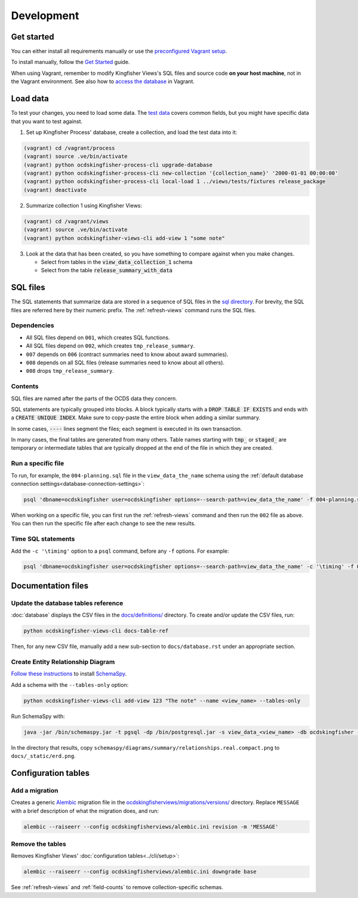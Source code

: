 Development
===========

.. _devenv:

Get started
-----------

You can either install all requirements manually or use the `preconfigured Vagrant setup <https://kingfisher-vagrant.readthedocs.io/en/latest/>`__.

To install manually, follow the `Get Started <https://kingfisher-views.readthedocs.io/en/latest/get-started.html>`__ guide.

When using Vagrant, remember to modify Kingfisher Views's SQL files and source code **on your host machine**, not in the Vagrant environment. See also how to `access the database <https://kingfisher-vagrant.readthedocs.io/en/latest/#working-with-the-database>`__ in Vagrant.

.. _loadingdata:

Load data
---------

To test your changes, you need to load some data. The `test data <https://github.com/open-contracting/kingfisher-views/tree/master/tests/fixtures>`__ covers common fields, but you might have specific data that you want to test against.

1. Set up Kingfisher Process' database, create a collection, and load the test data into it:

.. code-block:: bash

    (vagrant) cd /vagrant/process
    (vagrant) source .ve/bin/activate
    (vagrant) python ocdskingfisher-process-cli upgrade-database
    (vagrant) python ocdskingfisher-process-cli new-collection '{collection_name}' '2000-01-01 00:00:00'
    (vagrant) python ocdskingfisher-process-cli local-load 1 ../views/tests/fixtures release_package
    (vagrant) deactivate

2. Summarize collection 1 using Kingfisher Views:

.. code-block:: bash

    (vagrant) cd /vagrant/views
    (vagrant) source .ve/bin/activate
    (vagrant) python ocdskingfisher-views-cli add-view 1 "some note"

3. Look at the data that has been created, so you have something to compare against when you make changes.

   - Select from tables in the :code:`view_data_collection_1` schema
   - Select from the table :code:`release_summary_with_data`

SQL files
---------

The SQL statements that summarize data are stored in a sequence of SQL files in the `sql directory <https://github.com/open-contracting/kingfisher-views/tree/master/sql>`__. For brevity, the SQL files are referred here by their numeric prefix. The :ref:`refresh-views` command runs the SQL files.

Dependencies
~~~~~~~~~~~~

- All SQL files depend on ``001``, which creates SQL functions.
- All SQL files depend on ``002``, which creates ``tmp_release_summary``.
- ``007`` depends on ``006`` (contract summaries need to know about award summaries).
- ``008`` depends on all SQL files (release summaries need to know about all others).
- ``008`` drops ``tmp_release_summary``.

.. _sql-contents:

Contents
~~~~~~~~

SQL files are named after the parts of the OCDS data they concern.

SQL statements are typically grouped into blocks. A block typically starts with a :code:`DROP TABLE IF EXISTS` and ends with a :code:`CREATE UNIQUE INDEX`. Make sure to copy-paste the entire block when adding a similar summary.

In some cases, :code:`----` lines segment the files; each segment is executed in its own transaction.

In many cases, the final tables are generated from many others. Table names starting with :code:`tmp_` or :code:`staged_` are temporary or intermediate tables that are typically dropped at the end of the file in which they are created.

Run a specific file
~~~~~~~~~~~~~~~~~~~

To run, for example, the ``004-planning.sql`` file in the ``view_data_the_name`` schema using the :ref:`default database connection settings<database-connection-settings>`:

.. code-block:: bash

   psql 'dbname=ocdskingfisher user=ocdskingfisher options=--search-path=view_data_the_name' -f 004-planning.sql

When working on a specific file, you can first run the :ref:`refresh-views` command and then run the ``002`` file as above. You can then run the specific file after each change to see the new results.

Time SQL statements
~~~~~~~~~~~~~~~~~~~

Add the ``-c '\timing'`` option to a ``psql`` command, before any ``-f`` options. For example:

.. code-block:: bash

   psql 'dbname=ocdskingfisher user=ocdskingfisher options=--search-path=view_data_the_name' -c '\timing' -f 004-planning.sql

Documentation files
-------------------

Update the database tables reference
~~~~~~~~~~~~~~~~~~~~~~~~~~~~~~~~~~~~

:doc:`database` displays the CSV files in the `docs/definitions/ <https://github.com/open-contracting/kingfisher-views/tree/master/docs/definitions>`__ directory. To create and/or update the CSV files, run:

.. code-block:: bash

   python ocdskingfisher-views-cli docs-table-ref

Then, for any new CSV file, manually add a new sub-section to ``docs/database.rst`` under an appropriate section.

.. _create_erd:

Create Entity Relationship Diagram
~~~~~~~~~~~~~~~~~~~~~~~~~~~~~~~~~~

`Follow these instructions <https://kingfisher-process.readthedocs.io/en/latest/development.html#updating-database-tables-graphic>`__ to install `SchemaSpy <http://schemaspy.org/>`__.

Add a schema with the ``--tables-only`` option:

.. code-block:: bash

    python ocdskingfisher-views-cli add-view 123 "The note" --name <view_name> --tables-only

Run SchemaSpy with:

.. code-block:: bash

   java -jar /bin/schemaspy.jar -t pgsql -dp /bin/postgresql.jar -s view_data_<view_name> -db ocdskingfisher -u ocdskingfisher -p ocdskingfisher -host localhost -o /vagrant/schemaspy -norows

In the directory that results, copy ``schemaspy/diagrams/summary/relationships.real.compact.png`` to ``docs/_static/erd.png``.

Configuration tables
--------------------

Add a migration
~~~~~~~~~~~~~~~

Creates a generic `Alembic <https://alembic.sqlalchemy.org/>`__ migration file in the `ocdskingfisherviews/migrations/versions/ <https://github.com/open-contracting/kingfisher-views/tree/master/ocdskingfisherviews/migrations/versions>`__ directory. Replace ``MESSAGE`` with a brief description of what the migration does, and run:

.. code-block:: bash

   alembic --raiseerr --config ocdskingfisherviews/alembic.ini revision -m 'MESSAGE'

Remove the tables
~~~~~~~~~~~~~~~~~

Removes Kingfisher Views' :doc:`configuration tables<../cli/setup>`:

.. code-block:: bash

   alembic --raiseerr --config ocdskingfisherviews/alembic.ini downgrade base

See :ref:`refresh-views` and :ref:`field-counts` to remove collection-specific schemas.
